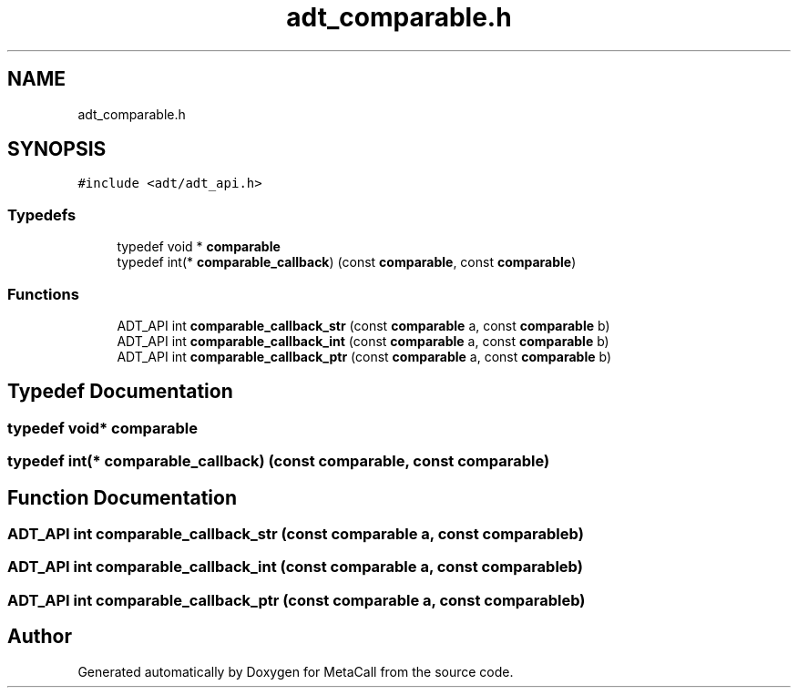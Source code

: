 .TH "adt_comparable.h" 3 "Thu Feb 8 2024" "Version 0.7.7.251ee5582288" "MetaCall" \" -*- nroff -*-
.ad l
.nh
.SH NAME
adt_comparable.h
.SH SYNOPSIS
.br
.PP
\fC#include <adt/adt_api\&.h>\fP
.br

.SS "Typedefs"

.in +1c
.ti -1c
.RI "typedef void * \fBcomparable\fP"
.br
.ti -1c
.RI "typedef int(* \fBcomparable_callback\fP) (const \fBcomparable\fP, const \fBcomparable\fP)"
.br
.in -1c
.SS "Functions"

.in +1c
.ti -1c
.RI "ADT_API int \fBcomparable_callback_str\fP (const \fBcomparable\fP a, const \fBcomparable\fP b)"
.br
.ti -1c
.RI "ADT_API int \fBcomparable_callback_int\fP (const \fBcomparable\fP a, const \fBcomparable\fP b)"
.br
.ti -1c
.RI "ADT_API int \fBcomparable_callback_ptr\fP (const \fBcomparable\fP a, const \fBcomparable\fP b)"
.br
.in -1c
.SH "Typedef Documentation"
.PP 
.SS "typedef void* \fBcomparable\fP"

.SS "typedef int(* comparable_callback) (const \fBcomparable\fP, const \fBcomparable\fP)"

.SH "Function Documentation"
.PP 
.SS "ADT_API int comparable_callback_str (const \fBcomparable\fP a, const \fBcomparable\fP b)"

.SS "ADT_API int comparable_callback_int (const \fBcomparable\fP a, const \fBcomparable\fP b)"

.SS "ADT_API int comparable_callback_ptr (const \fBcomparable\fP a, const \fBcomparable\fP b)"

.SH "Author"
.PP 
Generated automatically by Doxygen for MetaCall from the source code\&.
